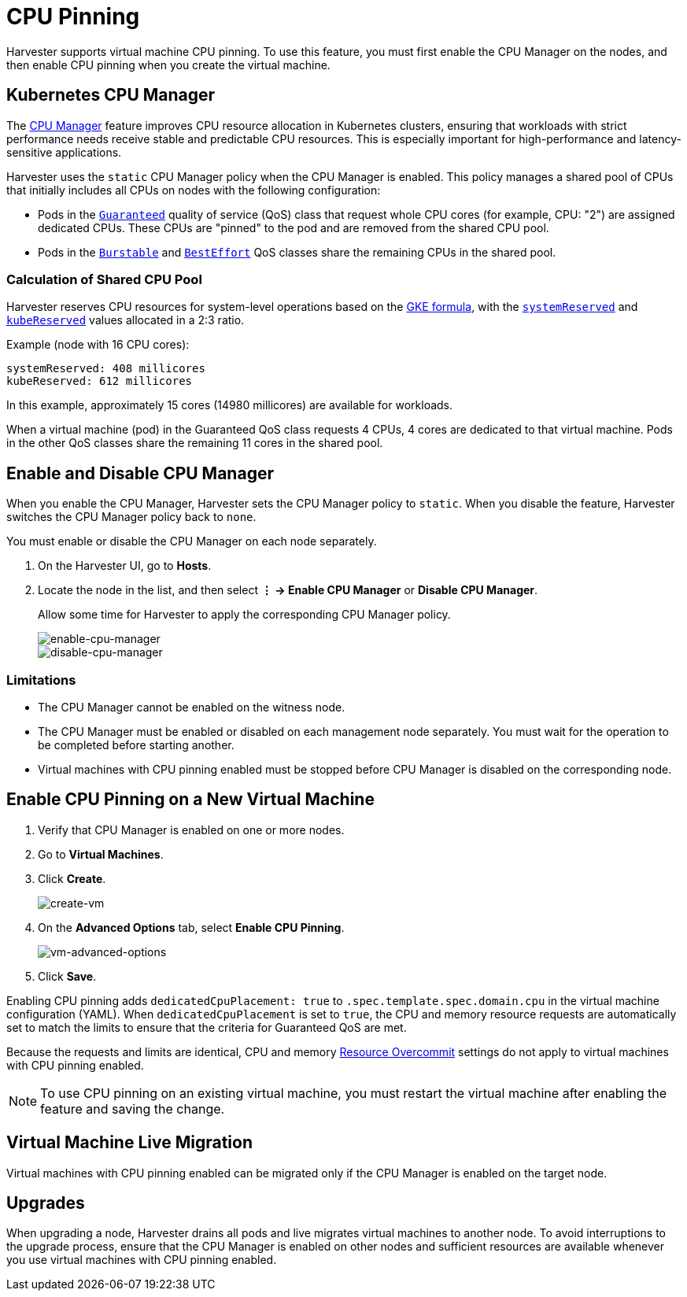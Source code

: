 = CPU Pinning

Harvester supports virtual machine CPU pinning. To use this feature, you must first enable the CPU Manager on the nodes, and then enable CPU pinning when you create the virtual machine.

== Kubernetes CPU Manager

The https://kubernetes.io/docs/tasks/administer-cluster/cpu-management-policies/[CPU Manager] feature improves CPU resource allocation in Kubernetes clusters, ensuring that workloads with strict performance needs receive stable and predictable CPU resources. This is especially important for high-performance and latency-sensitive applications.

Harvester uses the `static` CPU Manager policy when the CPU Manager is enabled. This policy manages a shared pool of CPUs that initially includes all CPUs on nodes with the following configuration:

* Pods in the https://kubernetes.io/docs/concepts/workloads/pods/pod-qos/#guaranteed[`Guaranteed`] quality of service (QoS) class that request whole CPU cores (for example, CPU: "2") are assigned dedicated CPUs. These CPUs are "pinned" to the pod and are removed from the shared CPU pool.
+
* Pods in the https://kubernetes.io/docs/concepts/workloads/pods/pod-qos/#burstable[`Burstable`] and https://kubernetes.io/docs/concepts/workloads/pods/pod-qos/#besteffort[`BestEffort`] QoS classes share the remaining CPUs in the shared pool.

=== Calculation of Shared CPU Pool

Harvester reserves CPU resources for system-level operations based on the https://cloud.google.com/kubernetes-engine/docs/concepts/plan-node-sizes#cpu_reservations[GKE formula], with the https://kubernetes.io/docs/tasks/administer-cluster/reserve-compute-resources/#system-reserved[`systemReserved`] and https://kubernetes.io/docs/tasks/administer-cluster/reserve-compute-resources/#kube-reserved[`kubeReserved`] values allocated in a 2:3 ratio.

Example (node with 16 CPU cores):

----
systemReserved: 408 millicores
kubeReserved: 612 millicores
----

In this example, approximately 15 cores (14980 millicores) are available for workloads.

When a virtual machine (pod) in the Guaranteed QoS class requests 4 CPUs, 4 cores are dedicated to that virtual machine. Pods in the other QoS classes share the remaining 11 cores in the shared pool.

== Enable and Disable CPU Manager

When you enable the CPU Manager, Harvester sets the CPU Manager policy to `static`. When you disable the feature, Harvester switches the CPU Manager policy back to `none`. 

You must enable or disable the CPU Manager on each node separately.

. On the Harvester UI, go to *Hosts*.
+
. Locate the node in the list, and then select *⋮ -> Enable CPU Manager* or *Disable CPU Manager*.
+
Allow some time for Harvester to apply the corresponding CPU Manager policy.
+
image::vm/cpu-pinning-enable-cpu-manager.png[enable-cpu-manager]
+
image::vm/cpu-pinning-disable-cpu-manager.png[disable-cpu-manager]

=== Limitations

* The CPU Manager cannot be enabled on the witness node.
+
* The CPU Manager must be enabled or disabled on each management node separately. You must wait for the operation to be completed before starting another.
+
* Virtual machines with CPU pinning enabled must be stopped before CPU Manager is disabled on the corresponding node.

== Enable CPU Pinning on a New Virtual Machine

. Verify that CPU Manager is enabled on one or more nodes.
+
. Go to *Virtual Machines*.
+
. Click *Create*.
+
image::vm/cpu-pinning-create-vm.png[create-vm]
+
. On the *Advanced Options* tab, select *Enable CPU Pinning*.
+
image::vm/cpu-pinning-vm-advanced-options.png[vm-advanced-options]
+
. Click *Save*.

Enabling CPU pinning adds `dedicatedCpuPlacement: true` to `.spec.template.spec.domain.cpu` in the virtual machine configuration (YAML). When `dedicatedCpuPlacement` is set to `true`, the CPU and memory resource requests are automatically set to match the limits to ensure that the criteria for Guaranteed QoS are met.

Because the requests and limits are identical, CPU and memory xref:./resource-overcommit.adoc[Resource Overcommit] settings do not apply to virtual machines with CPU pinning enabled.

[NOTE]
====
To use CPU pinning on an existing virtual machine, you must restart the virtual machine after enabling the feature and saving the change.
====

== Virtual Machine Live Migration

Virtual machines with CPU pinning enabled can be migrated only if the CPU Manager is enabled on the target node.

== Upgrades

When upgrading a node, Harvester drains all pods and live migrates virtual machines to another node. To avoid interruptions to the upgrade process, ensure that the CPU Manager is enabled on other nodes and sufficient resources are available whenever you use virtual machines with CPU pinning enabled.
